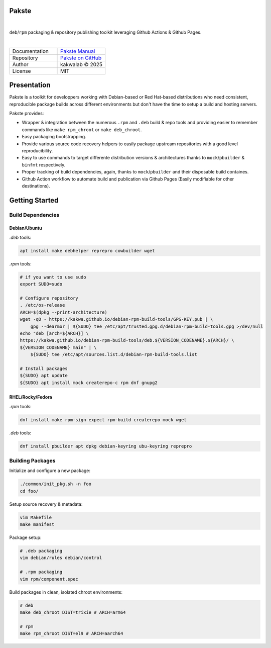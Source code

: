 .. intro
Pakste
======

.. image:: https://github.com/kakwa/pakste/actions/workflows/docs.yml/badge.svg
    :target: https://kakwa.github.io/pakste/
    :alt: Documentation

.. image:: https://github.com/kakwa/pakste/actions/workflows/build-test.yml/badge.svg
    :target: https://github.com/kakwa/pakste/actions/workflows/build-test.yml
    :alt: Tests

|

.. image:: https://raw.githubusercontent.com/kakwa/pakste/refs/heads/main/common/docs/assets/pakste_w.svg
   :alt: Logo
   :width: 150px
   :align: left

``deb``/``rpm`` packaging & repository publishing toolkit leveraging Github Actions & Github Pages.

|

.. list-table::
   :header-rows: 0
   :widths: 100 100
   :align: left

   * - Documentation
     - `Pakste Manual <https://kakwa.github.io/pakste/>`_
   * - Repository
     - `Pakste on GitHub <https://github.com/kakwa/pakste>`_
   * - Author
     - kakwalab © 2025
   * - License
     - MIT

Presentation
============

Pakste is a toolkit for developpers working with Debian-based or Red Hat-based distributions who need consistent,
reproducible package builds across different environments but don't have the time to setup a build and hosting servers.

Pakste provides:

* Wrapper & integration between the numerous ``.rpm`` and ``.deb`` build & repo tools and providing easier to remember commands like ``make rpm_chroot`` or ``make deb_chroot``.
* Easy packaging bootstrapping.
* Provide various source code recovery helpers to easily package upstream repositories with a good level reproducibility.
* Easy to use commands to target differente distribution versions & architectures thanks to ``mock``/``pbuilder`` & ``binfmt`` respectively.
* Proper tracking of build dependencies, again, thanks to ``mock``/``pbuilder`` and their disposable build containes.
* Github Action workflow to automate build and publication via Github Pages (Easily modifiable for other destinations).

.. build_deps_start

Getting Started
===============

Build Dependencies
------------------

Debian/Ubuntu
~~~~~~~~~~~~~

`.deb` tools:

.. sourcecode:: bash

    apt install make debhelper reprepro cowbuilder wget

`.rpm` tools:

.. sourcecode:: bash

    # if you want to use sudo
    export SUDO=sudo

    # Configure repository
    . /etc/os-release
    ARCH=$(dpkg --print-architecture)
    wget -qO - https://kakwa.github.io/debian-rpm-build-tools/GPG-KEY.pub | \
        gpg --dearmor | ${SUDO} tee /etc/apt/trusted.gpg.d/debian-rpm-build-tools.gpg >/dev/null
    echo "deb [arch=${ARCH}] \
    https://kakwa.github.io/debian-rpm-build-tools/deb.${VERSION_CODENAME}.${ARCH}/ \
    ${VERSION_CODENAME} main" | \
        ${SUDO} tee /etc/apt/sources.list.d/debian-rpm-build-tools.list

    # Install packages
    ${SUDO} apt update
    ${SUDO} apt install mock createrepo-c rpm dnf gnupg2

RHEL/Rocky/Fedora
~~~~~~~~~~~~~~~~~

`.rpm` tools:

.. sourcecode:: bash

    dnf install make rpm-sign expect rpm-build createrepo mock wget

`.deb` tools:


.. sourcecode:: bash

    dnf install pbuilder apt dpkg debian-keyring ubu-keyring reprepro

.. quick_ref

Building Packages
-----------------

Initialize and configure a new package:

.. sourcecode:: bash

    ./common/init_pkg.sh -n foo
    cd foo/

Setup source recovery & metadata:

.. sourcecode:: bash

    vim Makefile
    make manifest

Package setup:

.. sourcecode:: bash

    # .deb packaging 
    vim debian/rules debian/control

    # .rpm packaging
    vim rpm/component.spec

Build packages in clean, isolated chroot environments:

.. sourcecode:: bash

    # deb
    make deb_chroot DIST=trixie # ARCH=arm64

    # rpm
    make rpm_chroot DIST=el9 # ARCH=aarch64
